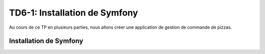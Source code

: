 TD6-1: Installation de Symfony
==============================

Au cours de ce TP en plusieurs parties, nous allons créer une application de gestion de commande de pizzas.

.. slide::

Installation de Symfony
-----------------------

.. step::
    Etape 1: récupérer les fichiers
    ~~~~~~~~~~~~~~~~~~~~~~~~~~~~~~~

    La meilleure solution afin d'installer Symfony est de passer par composer. Pour cela,
    installez tout d'abord composer quelque part et utilisez la commande ``create-project``:

    .. code-block:: no-highlight
        composer create-project symfony/website-skeleton symfony

    Composer va alors cloner le squelette du framework Symfony dans le dossier ``pizza/``.

.. slide::

.. step::

    Etape 2: lancement du serveur
    ~~~~~~~~~~~~~~~~~~~~~~~~~~~~~~

    Lancez la commande::

        php -S 127.0.0.1:8000 -t public

    Et connectez vous à ``http://127.0.0.1:8000/``, vous devriez voir la page par défaut de Symfony:

.. slide::

.. center::
    .. image:: /img/sf4_default.png

.. slide::

.. step::

    Symfony vient avec son propre outil en ligne de commande, vous pouvez l'exécuter
    pour voir les commandes disponibles::

        ./bin/console

    Nous allons installer notre premier composant Symfony: un meilleur serveur web
    de développement. Pour cela, lancez simplement::

        composer require server

    Si vous exécutez à nouveau la console de Symfony, vous verrez qu'une nouvelle option
    est maintenant disponible, ``server:run``, vous pouvez donc désormais lancer le
    serveur de développement de cette façon::

        ./bin/console server:start

.. slide::

.. step::

    Etape 3: installation du *maker bundle*
    ~~~~~~~~~~~~~~~~~~~~~~~~~~~~~~~~~~~~~~~

    Installez le maker bundle, les annotations ainsi que twig::

        composer req maker annotations

    Qui vous permettra par la suite de créer facilement des contrôleurs, des entités etc.

.. slide::

.. step::

    Etape 4: créer votre Contrôleur
    ~~~~~~~~~~~~~~~~~~~~~~~~~~~~~~~

    Votre application réside dans le dossier ``src/``. Par défaut, Symfony ne contient
    aucun contrôleur. Créez votre premier contrôleur à l'aide du maker bundle::

        php bin/console make:controller

    Vous pourrez par exemple le nommer ``DefaultController``

.. slide::

.. step::

    Voilà!
    ~~~~~~
    
    Vous avez désormais un contrôleur capable de servir une page (JSON, car vous n'avez pas encore de système de rendu de templates), si vous vous rendez à l'adresse `/default <http://127.0.0.1:8000/default>`_, vous pouvez l'exécuter.

